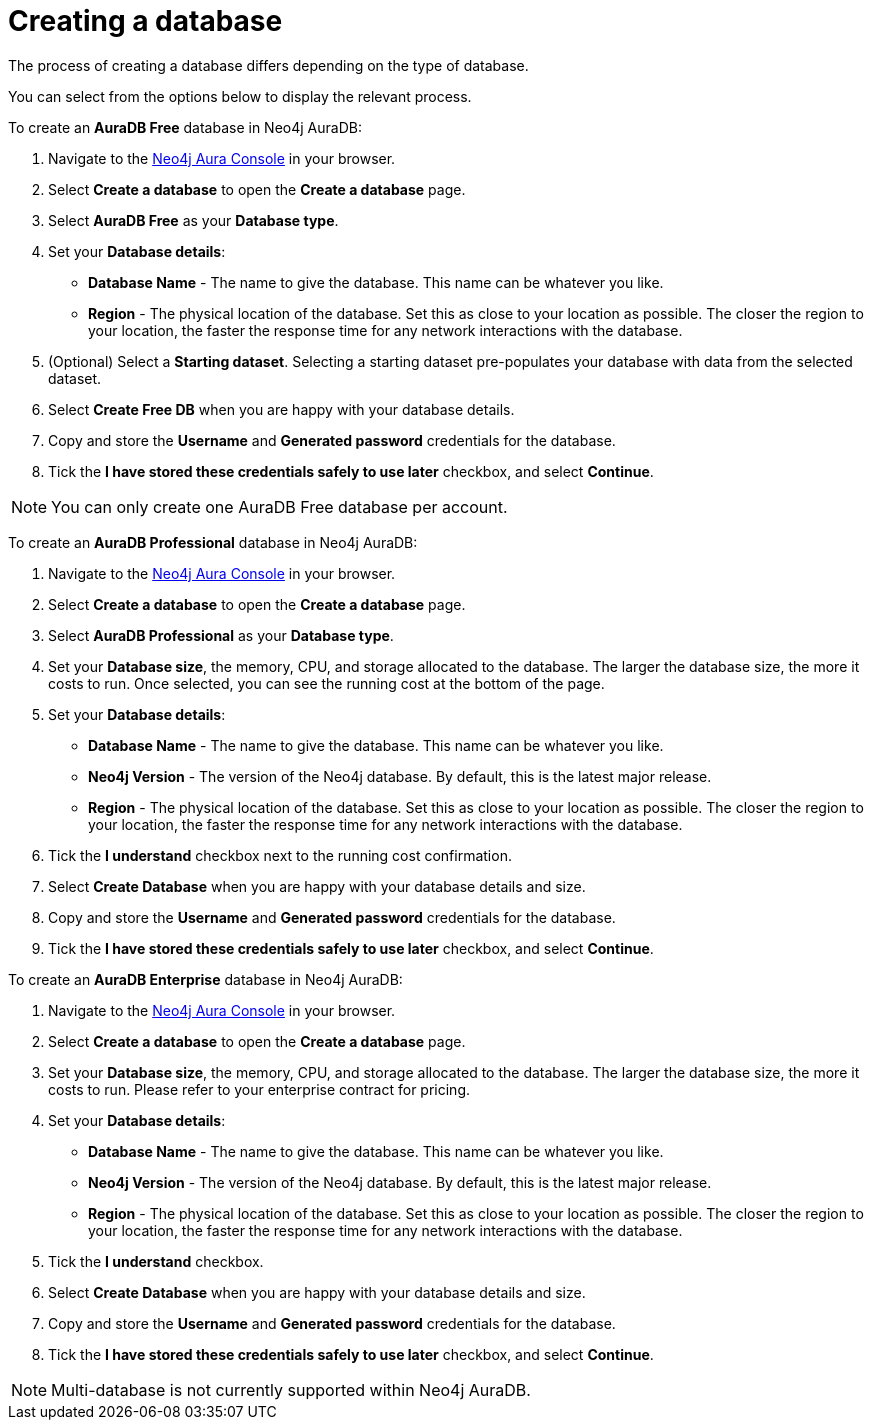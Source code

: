 [[aura-create-database]]
= Creating a database
:description: This page describes how to create a Neo4j AuraDB database.

The process of creating a database differs depending on the type of database.

You can select from the options below to display the relevant process.

[.tabbed-example]
====
[.include-with-AuraDB-Free]
=====

To create an *AuraDB Free* database in Neo4j AuraDB:

. Navigate to the https://console.neo4j.io/[Neo4j Aura Console] in your browser.
. Select *Create a database* to open the *Create a database* page.
. Select *AuraDB Free* as your *Database type*.
. Set your *Database details*:
* *Database Name* - The name to give the database. This name can be whatever you like.
* *Region* - The physical location of the database. Set this as close to your location as possible. The closer the region to your location, the faster the response time for any network interactions with the database.
. (Optional) Select a *Starting dataset*. Selecting a starting dataset pre-populates your database with data from the selected dataset. 
. Select *Create Free DB* when you are happy with your database details.
. Copy and store the *Username* and *Generated password* credentials for the database.
. Tick the *I have stored these credentials safely to use later* checkbox, and select *Continue*.

[NOTE]
======
You can only create one AuraDB Free database per account.
======

=====
[.include-with-AuraDB-Professional]
=====

To create an *AuraDB Professional* database in Neo4j AuraDB:

. Navigate to the https://console.neo4j.io/[Neo4j Aura Console] in your browser.
. Select *Create a database* to open the *Create a database* page.
. Select *AuraDB Professional* as your *Database type*.
. Set your *Database size*, the memory, CPU, and storage allocated to the database. The larger the database size, the more it costs to run. Once selected, you can see the running cost at the bottom of the page.
. Set your *Database details*:
* *Database Name* - The name to give the database. This name can be whatever you like.
* *Neo4j Version* - The version of the Neo4j database. By default, this is the latest major release.
* *Region* - The physical location of the database. Set this as close to your location as possible. The closer the region to your location, the faster the response time for any network interactions with the database.
. Tick the *I understand* checkbox next to the running cost confirmation.
. Select *Create Database* when you are happy with your database details and size.
. Copy and store the *Username* and *Generated password* credentials for the database.
. Tick the *I have stored these credentials safely to use later* checkbox, and select *Continue*.

=====
[.include-with-AuraDB-Enterprise]
=====

To create an *AuraDB Enterprise* database in Neo4j AuraDB:

. Navigate to the https://console.neo4j.io/[Neo4j Aura Console] in your browser.
. Select *Create a database* to open the *Create a database* page.
. Set your *Database size*, the memory, CPU, and storage allocated to the database. The larger the database size, the more it costs to run. Please refer to your enterprise contract for pricing.
. Set your *Database details*:
* *Database Name* - The name to give the database. This name can be whatever you like.
* *Neo4j Version* - The version of the Neo4j database. By default, this is the latest major release.
* *Region* - The physical location of the database. Set this as close to your location as possible. The closer the region to your location, the faster the response time for any network interactions with the database.
. Tick the *I understand* checkbox.
. Select *Create Database* when you are happy with your database details and size.
. Copy and store the *Username* and *Generated password* credentials for the database.
. Tick the *I have stored these credentials safely to use later* checkbox, and select *Continue*.

=====
====

[NOTE]
====
Multi-database is not currently supported within Neo4j AuraDB.
====





